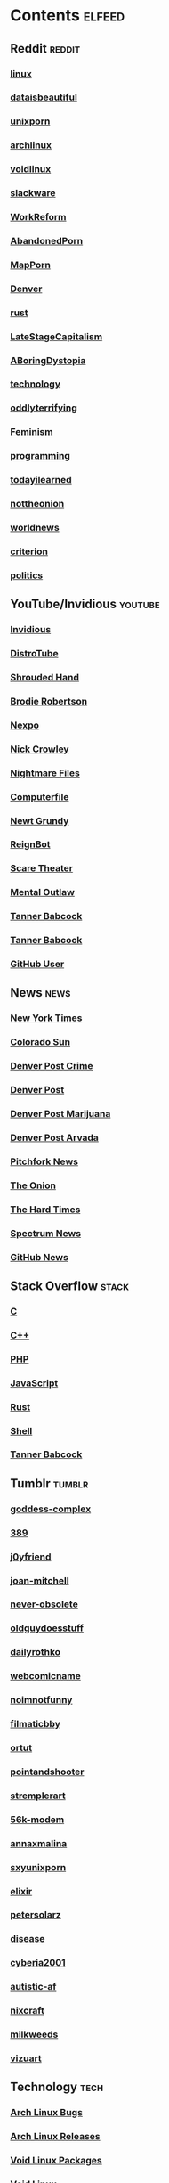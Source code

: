 * Contents     :elfeed:
** Reddit                                                                        :reddit:
*** [[https://old.reddit.com/r/linux/.rss][linux]]
*** [[https://old.reddit.com/r/dataisbeautiful/.rss][dataisbeautiful]]
*** [[https://old.reddit.com/r/unixporn/.rss][unixporn]]
*** [[https://old.reddit.com/r/archlinux/.rss][archlinux]]
*** [[https://old.reddit.com/r/voidlinux/.rss][voidlinux]]
*** [[http://old.reddit.com/r/slackware/.rss][slackware]]
*** [[http://old.reddit.com/r/WorkReform/.rss][WorkReform]]
*** [[http://old.reddit.com/r/AbandonedPorn/.rss][AbandonedPorn]]
*** [[http://old.reddit.com/r/MapPorn/.rss][MapPorn]]
*** [[https://old.reddit.com/r/Denver/.rss][Denver]]
*** [[http://old.reddit.com/r/rust/.rss][rust]]
*** [[http://old.reddit.com/r/LateStageCapitalism/.rss][LateStageCapitalism]]
*** [[https://old.reddit.com/r/aboringdystopia/.rss][ABoringDystopia]]
*** [[http://old.reddit.com/r/technology/.rss][technology]]
*** [[https://old.reddit.com/r/oddlyterrifying/.rss][oddlyterrifying]]
*** [[https://old.reddit.com/r/Feminism/.rss][Feminism]]
*** [[http://old.reddit.com/r/programming/.rss][programming]]
*** [[https://old.reddit.com/r/todayilearned/.rss][todayilearned]]
*** [[http://old.reddit.com/r/nottheonion/.rss][nottheonion]]
*** [[http://old.reddit.com/r/worldnews/.rss][worldnews]]
*** [[https://old.reddit.com/r/criterion/.rss][criterion]]
*** [[https://old.reddit.com/r/politics/.rss][politics]]
** YouTube/Invidious                        :youtube:
*** [[https://yt.funami.tech/feed/private?token=40JXZTlLKgHYVQvWEXvnEGi9O5x3l90KYmb_X4nSi9w=][Invidious]]
*** [[https://www.youtube.com/feeds/videos.xml?channel_id=UCVls1GmFKf6WlTraIb_IaJg][DistroTube]]
*** [[http://www.youtube.com/feeds/videos.xml?channel_id=UCsVIQ2ipmCbua6s8ThFLo5A][Shrouded Hand]]
*** [[http://www.youtube.com/feeds/videos.xml?channel_id=UCld68syR8Wi-GY_n4CaoJGA][Brodie Robertson]]
*** [[http://www.youtube.com/feeds/videos.xml?channel_id=UCpFFItkfZz1qz5PpHpqzYBw][Nexpo]]
*** [[https://www.youtube.com/feeds/videos.xml?channel_id=UCMX31RavkfUHJvw03RbUZnA][Nick Crowley]]
*** [[http://www.youtube.com/feeds/videos.xml?channel_id=UC17_IYMcWqFdD7gqrX5eIWQ][Nightmare Files]]
*** [[http://www.youtube.com/feeds/videos.xml?channel_id=UC9-y-6csu5WGm29I7JiwpnA][Computerfile]]
*** [[https://www.youtube.com/feeds/videos.xml?channel_id=UCwPhITr5r-ygh-nlx-oSV7g][Newt Grundy]]
*** [[http://www.youtube.com/feeds/videos.xml?channel_id=UCchWU8ta6L-Dy3rGIxPINzw][ReignBot]]
*** [[https://www.youtube.com/feeds/videos.xml?channel_id=UCaGOgwGKnDVOKY0DrFsBAiA][Scare Theater]]
*** [[https://www.youtube.com/feeds/videos.xml?channel_id=UC7YOGHUfC1Tb6E4pudI9STA][Mental Outlaw]]
*** [[https://odysee.com/$/rss/@Babkock:8][Tanner Babcock]]
*** [[https://youtube.com/feeds/videos.xml?channel_id=UCdXmrPRUtsl-6pq83x3FrTQ][Tanner Babcock]]
*** [[https://github.com/Babkock.atom][GitHub User]]
** News                                                        :news:
*** [[https://rss.nytimes.com/services/xml/rss/nyt/US.xml][New York Times]]
*** [[http://coloradosun.com/feed][Colorado Sun]]
*** [[http://feeds.denverpost.com/dp-news-local-crime][Denver Post Crime]]
*** [[http://feeds.denverpost.com/dp-news-topstories][Denver Post]]
*** [[http://feeds.denverpost.com/dp-news-marijuana][Denver Post Marijuana]]
*** [[http://feeds.denverpost.com/dp-news-local-county-arvada/lakewood][Denver Post Arvada]]
*** [[https://pitchfork.com/feed/feed-news/rss][Pitchfork News]]
*** [[https://www.theonion.com/rss][The Onion]]
*** [[https://thehardtimes.net/feed/][The Hard Times]]
*** [[https://www.spectrumnews.org/feed/][Spectrum News]]
*** [[https://github.blog/changelog/feed/][GitHub News]]
** Stack Overflow                                   :stack:
*** [[https://stackoverflow.com/feeds/tag?tagnames=c&sort=newest][C]]
*** [[https://stackoverflow.com/feeds/tag/c%2B%2B?sort=newest][C++]]
*** [[https://stackoverflow.com/feeds/tag?tagnames=php&sort=newest][PHP]]
*** [[https://stackoverflow.com/feeds/tag?tagnames=javascript+jquery&sort=newest][JavaScript]]
*** [[https://stackoverflow.com/feeds/tag?tagnames=rust+rust-cargo&sort=newest][Rust]]
*** [[http://unix.stackexchange.com/feeds/tag?tagnames=bash+shell&sort=newest][Shell]]
*** [[https://stackoverflow.com/feeds/user/913182][Tanner Babcock]]
** Tumblr                                                    :tumblr:
*** [[https://goddess-complex.tumblr.com/rss][goddess-complex]]
*** [[https://389.tumblr.com/rss][389]]
*** [[https://j0yfriend.tumblr.com/rss][j0yfriend]]
*** [[https://joan-mitchell.tumblr.com/rss][joan-mitchell]]
*** [[https://never-obsolete.tumblr.com/rss][never-obsolete]]
*** [[https://oldguydoesstuff.tumblr.com/rss][oldguydoesstuff]]
*** [[https://dailyrothko.tumblr.com/rss][dailyrothko]]
*** [[https://webcomicname.tumblr.com/rss][webcomicname]]
*** [[https://noimnotfunny.tumblr.com/rss][noimnotfunny]]
*** [[https://filmaticbby.tumblr.com/rss][filmaticbby]]
*** [[http://ortut.tumblr.com/rss][ortut]]
*** [[https://pointandshooter.tumblr.com/rss][pointandshooter]]
*** [[https://stremplerart.tumblr.com/rss][stremplerart]]
*** [[https://56k-modem.tumblr.com/rss][56k-modem]]
*** [[http://annaxmalina.tumblr.com/rss][annaxmalina]]
*** [[http://sxyunixporn.tumblr.com/rss][sxyunixporn]]
*** [[http://elixir.tumblr.com/rss][elixir]]
*** [[http://petersolarz.tumblr.com/rss][petersolarz]]
*** [[http://disease.tumblr.com/rss][disease]]
*** [[http://cyberia2001.tumblr.com/rss][cyberia2001]]
*** [[http://autistic-af.tumblr.com/rss][autistic-af]]
*** [[http://nixcraft.tumblr.com/rss][nixcraft]]
*** [[http://milkweeds.tumblr.com/rss][milkweeds]]
*** [[http://vizuart.tumblr.com/rss][vizuart]]
** Technology                                            :tech:
*** [[https://bugs.archlinux.org/feed.php?feed_type=rss2&project=1][Arch Linux Bugs]]
*** [[http://archlinux.org/feeds/releases/][Arch Linux Releases]]
*** [[https://github.com/void-linux/void-packages/commits/master.atom][Void Linux Packages]]
*** [[https://voidlinux.org/atom.xml][Void Linux]]
*** [[https://github.com/void-linux/xbps/commits/master.atom][XBPS]]
*** [[https://weekly.nixos.org/feeds/all.rss.xml][NixOS Weekly]]
*** [[http://trofi.github.io/feed/rss.xml][trofi]]
*** [[http://xkcd.com/rss.xml][XKCD]]
*** [[https://distrowatch.com/news/dw.xml][DistroWatch]]
*** [[https://lwn.net/headlines/rss][LWN.net]]
*** [[https://itsfoss.com/feed/][Its FOSS]]
*** [[https://opensource.com/feed][Open Source]]
*** [[https://hackaday.com/blog/feed/][Hackaday]]
*** [[https://www.omglinux.com/feed/][OMG Linux]]
*** [[http://feeds.feedburner.com/d0od][OMG Ubuntu]]
*** [[http://9to5linux.com/feed/atom][9 to 5 Linux]]
*** [[https://suckless.org/atom.xml][Suckless]]
*** [[https://hnrss.org/frontpage][Hacker News]]
*** [[https://hnrss.org/ask][Ask Hacker News]]
*** [[https://hnrss.org/bestcomments][Hacker News Comments]]
*** [[https://hnrss.org/show][Show Hacker News]]
** Media                                                      :media:
*** [[https://letterboxd.com/babkock/rss/][babkock]]
*** [[https://letterboxd.com/heyaudreyk/rss/][heyaudreyk]]
*** [[https://letterboxd.com/goldengal/rss/][goldengal]]
*** [[https://letterboxd.com/filmaticbby/rss/][filmaticbby]]
*** [[https://letterboxd.com/henryk1009/rss/][henryk1009]]
*** [[https://letterboxd.com/donaman99/rss/][donaman99]]
*** [[https://letterboxd.com/criterion/rss/][criterion]]
*** [[https://twitchrss.appspot.com/vod/babkock][Twitch babkock]]
*** [[https://twitchrss.appspot.com/vod/newtgrundy][Twitch newtgrundy]]
** Test Feed :test:
***  [[https://tannerbabcock.com/feed][Tanner Babcock Feed]]
